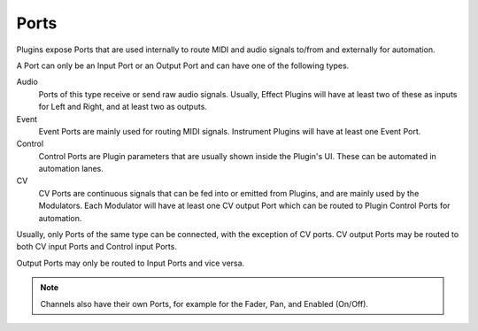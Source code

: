 .. Copyright (C) 2019 Alexandros Theodotou <alex at zrythm dot org>

   This file is part of Zrythm

   Zrythm is free software: you can redistribute it and/or modify
   it under the terms of the GNU Affero General Public License as
   published by the Free Software Foundation, either version 3 of the
   License, or (at your option) any later version.

   Zrythm is distributed in the hope that it will be useful,
   but WITHOUT ANY WARRANTY; without even the implied warranty of
   MERCHANTABILITY or FITNESS FOR A PARTICULAR PURPOSE.  See the
   GNU Affero General Public License for more details.

   You should have received a copy of the GNU General Affero Public License
   along with this program.  If not, see <https://www.gnu.org/licenses/>.

Ports
=====

Plugins expose Ports that are used internally
to route MIDI and audio signals to/from and
externally for automation.

A Port can only be an Input Port or an Output
Port and can have one of the following types.

Audio
  Ports of this type receive or send raw
  audio signals. Usually, Effect Plugins will
  have at least two of these as inputs for
  Left and Right, and at least two as outputs.
Event
  Event Ports are mainly used for routing MIDI
  signals. Instrument Plugins will have at
  least one Event Port.
Control
  Control Ports are Plugin parameters that
  are usually shown inside the Plugin's UI.
  These can be automated in automation lanes.
CV
  CV Ports are continuous signals that can be
  fed into or emitted from Plugins, and are
  mainly used by the Modulators. Each Modulator
  will have at least one CV output Port which
  can be routed to Plugin Control Ports for
  automation.

Usually, only Ports of the same type can be
connected, with the exception of CV ports.
CV output Ports may be routed to both CV
input Ports and Control input Ports.

Output Ports may only be routed to Input Ports
and vice versa.

.. note::
  Channels also have their own Ports, for
  example for the Fader, Pan, and Enabled
  (On/Off).
